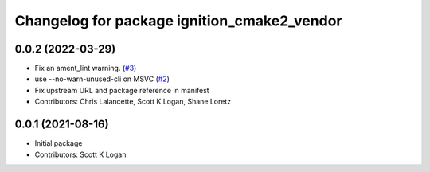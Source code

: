 ^^^^^^^^^^^^^^^^^^^^^^^^^^^^^^^^^^^^^^^^^^^^
Changelog for package ignition_cmake2_vendor
^^^^^^^^^^^^^^^^^^^^^^^^^^^^^^^^^^^^^^^^^^^^

0.0.2 (2022-03-29)
------------------
* Fix an ament_lint warning. (`#3 <https://github.com/ignition-release/ignition_cmake2_vendor/issues/3>`_)
* use --no-warn-unused-cli on MSVC (`#2 <https://github.com/ignition-release/ignition_cmake2_vendor/issues/2>`_)
* Fix upstream URL and package reference in manifest
* Contributors: Chris Lalancette, Scott K Logan, Shane Loretz

0.0.1 (2021-08-16)
------------------
* Initial package
* Contributors: Scott K Logan
